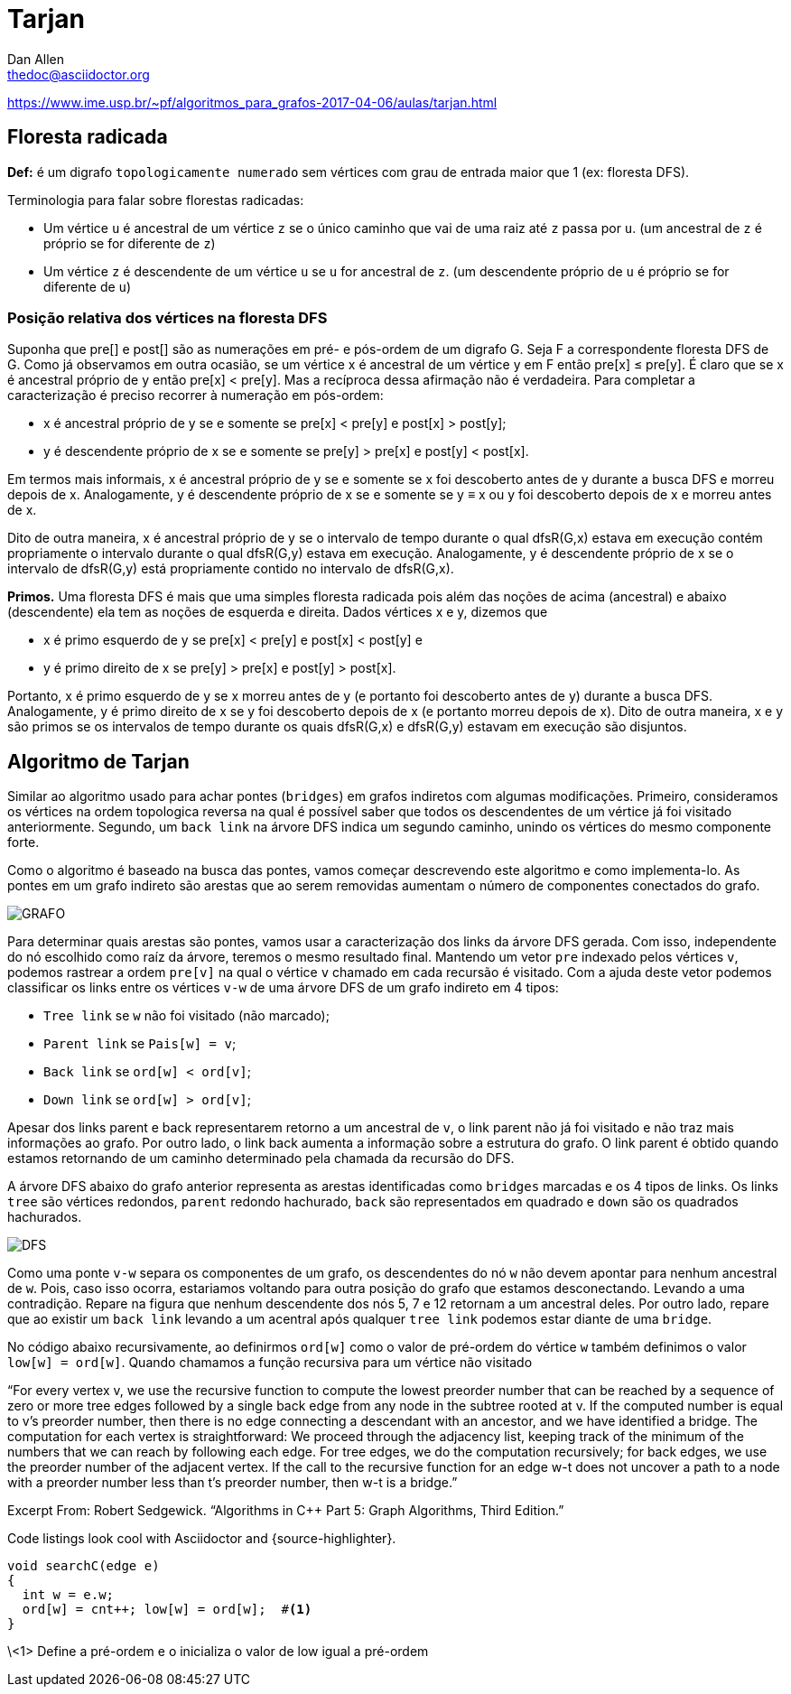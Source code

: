 = Tarjan
////
Big ol' comment

sittin' right 'tween this here title 'n header metadata
////
Dan Allen <thedoc@asciidoctor.org>
:description: A demo of Asciidoctor. This document +
              exercises numerous features of AsciiDoc +
              to test Asciidoctor compliance.
:source-highlighter: coderay
:stylesheet: maker.css
//:imagesdir: images
//:backend: docbook45
//:backend: html5
//:doctype: book
//:sectids!:
//:plus: &#43;

https://www.ime.usp.br/~pf/algoritmos_para_grafos-2017-04-06/aulas/tarjan.html

## Floresta radicada

*Def:* é um digrafo `topologicamente numerado` sem vértices com grau de entrada maior que 1 (ex: floresta DFS).

Terminologia para falar sobre florestas radicadas:

- Um vértice `u` é ancestral de um vértice `z` se o único caminho que vai de uma raiz até `z` passa por `u`. (um ancestral de `z` é próprio se for diferente de `z`)
- Um vértice `z` é descendente de um vértice `u` se `u` for ancestral de `z`. (um descendente próprio de `u` é próprio se for diferente de `u`)

### Posição relativa dos vértices na floresta DFS

Suponha que pre[] e post[] são as numerações em pré- e pós-ordem de um digrafo G.  Seja F a correspondente floresta DFS de G.  Como já observamos em outra ocasião, se um vértice x é ancestral de um vértice y em F então pre[x] ≤ pre[y].  É claro que se x é ancestral próprio de y então pre[x] < pre[y].  Mas a recíproca dessa afirmação não é verdadeira.  Para completar a caracterização é preciso recorrer à numeração em pós-ordem:

- x é ancestral próprio de y se e somente se pre[x] < pre[y] e post[x] > post[y];
- y é descendente próprio de x se e somente se pre[y] > pre[x] e post[y] < post[x].

Em termos mais informais, x é ancestral próprio de y se e somente se x foi descoberto antes de y durante a busca DFS e morreu depois de x.  Analogamente, y é descendente próprio de x se e somente se y ≡ x ou y foi descoberto depois de x e morreu antes de x.

Dito de outra maneira, x é ancestral próprio de y se o intervalo de tempo durante o qual dfsR(G,x) estava em execução contém propriamente o intervalo durante o qual dfsR(G,y) estava em execução.  Analogamente, y é descendente próprio de x se o intervalo de dfsR(G,y) está propriamente contido no intervalo de dfsR(G,x).

**Primos.**  Uma floresta DFS é mais que uma simples floresta radicada pois além das noções de acima (ancestral) e abaixo (descendente) ela tem as noções de esquerda e direita.  Dados vértices x e y, dizemos que

- x é primo esquerdo de y se pre[x] < pre[y] e post[x] < post[y] e
- y é primo direito de x se pre[y] > pre[x] e post[y] > post[x].

Portanto, x é primo esquerdo de y se x morreu antes de y (e portanto foi descoberto antes de y) durante a busca DFS.  Analogamente, y é primo direito de x se y foi descoberto depois de x (e portanto morreu depois de x).  Dito de outra maneira, x e y são primos se os intervalos de tempo durante os quais dfsR(G,x) e dfsR(G,y) estavam em execução são disjuntos.


## Algoritmo de Tarjan

Similar ao algoritmo usado para achar pontes (`bridges`) em grafos indiretos com algumas modificações. Primeiro, consideramos os vértices na ordem topologica reversa na qual é possível saber que todos os descendentes de um vértice já foi visitado anteriormente. Segundo, um `back link` na árvore DFS indica um segundo caminho, unindo os vértices do mesmo componente forte.

Como o algoritmo é baseado na busca das pontes, vamos começar descrevendo este algoritmo e como implementa-lo. As pontes em um grafo indireto são arestas que ao serem removidas aumentam o número de componentes conectados do grafo.

image::fig18-16.png[GRAFO]

Para determinar quais arestas são pontes, vamos usar a caracterização dos links da árvore DFS gerada. Com isso, independente do nó escolhido como raíz da árvore, teremos o mesmo resultado final. Mantendo um vetor `pre` indexado pelos vértices `v`, podemos rastrear a ordem `pre[v]` na qual o vértice `v` chamado em cada recursão é visitado. Com a ajuda deste vetor podemos classificar os links entre os vértices `v-w` de uma árvore DFS de um grafo indireto em 4 tipos:

- `Tree link` se `w` não foi visitado (não marcado);
- `Parent link` se `Pais[w] = v`;

- `Back link` se `ord[w] < ord[v]`;
- `Down link` se `ord[w] > ord[v]`;

Apesar dos links parent e back representarem retorno a um ancestral de `v`, o link parent não já foi visitado e não traz mais informações ao grafo. Por outro lado, o link back aumenta a informação sobre a estrutura do grafo. O link parent é obtido quando estamos retornando de um caminho determinado pela chamada da recursão do DFS.

A árvore DFS abaixo do grafo anterior representa as arestas identificadas como `bridges` marcadas e os 4 tipos de links. Os links `tree` são vértices redondos, `parent` redondo hachurado, `back` são representados em quadrado e `down` são os quadrados hachurados.

image::fig18-17.png[DFS]

Como uma ponte `v-w` separa os componentes de um grafo, os descendentes do nó `w` não devem apontar para nenhum ancestral de `w`. Pois, caso isso ocorra, estariamos voltando para outra posição do grafo que estamos desconectando. Levando a uma contradição. Repare na figura que nenhum descendente dos nós 5, 7 e 12 retornam a um ancestral deles. Por outro lado, repare que ao existir um `back link` levando a um acentral após qualquer `tree link` podemos estar diante de uma `bridge`.

No código abaixo recursivamente, ao definirmos `ord[w]` como o valor de pré-ordem do vértice `w` também definimos o valor `low[w] = ord[w]`. Quando chamamos a função recursiva para um vértice não visitado

“For every vertex v, we use the recursive function to compute the lowest preorder number that can be reached by a sequence of zero or more tree edges followed by a single back edge from any node in the subtree rooted at v. If the computed number is equal to v’s preorder number, then there is no edge connecting a descendant with an ancestor, and we have identified a bridge. The computation for each vertex is straightforward: We proceed through the adjacency list, keeping track of the minimum of the numbers that we can reach by following each edge. For tree edges, we do the computation recursively; for back edges, we use the preorder number of the adjacent vertex. If the call to the recursive function for an edge w-t does not uncover a path to a node with a preorder number less than t’s preorder number, then w-t is a bridge.”

Excerpt From: Robert Sedgewick. “Algorithms in C++ Part 5: Graph Algorithms, Third Edition.”


Code listings look cool with Asciidoctor and {source-highlighter}.

[source,c++,linenum]
----
void searchC(edge e)
{
  int w = e.w;
  ord[w] = cnt++; low[w] = ord[w];  #<1>
}
----
\<1> Define a pré-ordem e o inicializa o valor de low igual a pré-ordem
